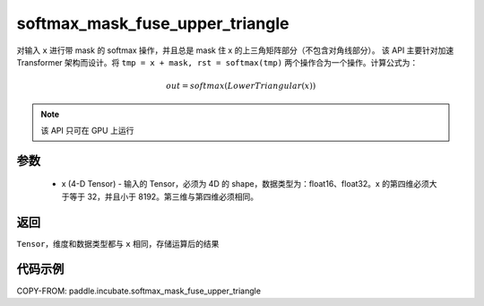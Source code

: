 .. _cn_api_incubate_softmax_mask_fuse_upper_triangle:

softmax_mask_fuse_upper_triangle
-------------------------------

.. py:function:: paddle.incubate.softmax_mask_fuse_upper_triangle(x)

对输入 ``x`` 进行带 mask 的 softmax 操作，并且总是 mask 住 x 的上三角矩阵部分（不包含对角线部分）。
该 API 主要针对加速 Transformer 架构而设计。将 ``tmp = x + mask, rst = softmax(tmp)`` 两个操作合为一个操作。计算公式为：

.. math::
    out = softmax(LowerTriangular(x))

.. note::
    该 API 只可在 GPU 上运行
参数
:::::::::
    - x (4-D Tensor) - 输入的 Tensor，必须为 4D 的 shape，数据类型为：float16、float32。x 的第四维必须大于等于 32，并且小于 8192。第三维与第四维必须相同。

返回
:::::::::
``Tensor``，维度和数据类型都与 ``x`` 相同，存储运算后的结果


代码示例
::::::::::

COPY-FROM: paddle.incubate.softmax_mask_fuse_upper_triangle
